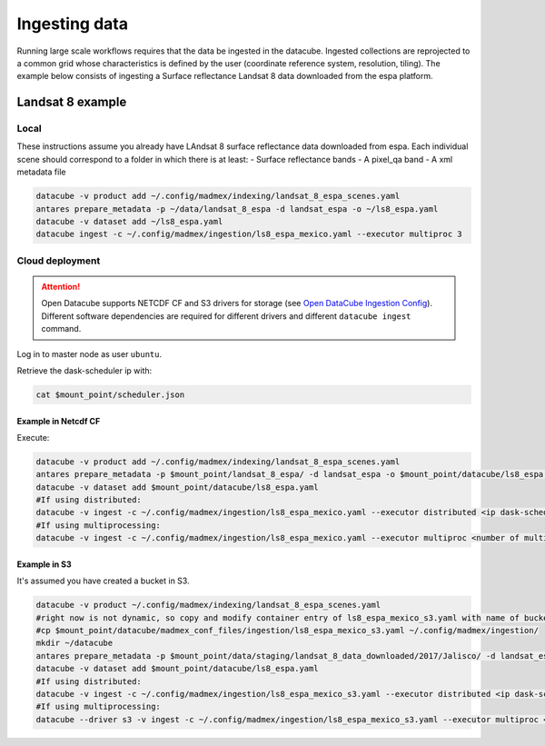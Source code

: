 **************
Ingesting data
**************

Running large scale workflows requires that the data be ingested in the datacube. Ingested collections are reprojected to a common grid whose characteristics is defined by the user (coordinate reference system, resolution, tiling). The example below consists of ingesting a Surface reflectance Landsat 8 data downloaded from the espa platform.

Landsat 8 example
=================

Local
-----

These instructions assume you already have LAndsat 8 surface reflectance data downloaded from espa. Each individual scene should correspond to a folder in which there is at least:
- Surface reflectance bands
- A pixel_qa band
- A xml metadata file
  
.. code-block:: bash

    datacube -v product add ~/.config/madmex/indexing/landsat_8_espa_scenes.yaml
    antares prepare_metadata -p ~/data/landsat_8_espa -d landsat_espa -o ~/ls8_espa.yaml
    datacube -v dataset add ~/ls8_espa.yaml
    datacube ingest -c ~/.config/madmex/ingestion/ls8_espa_mexico.yaml --executor multiproc 3


Cloud deployment
----------------


.. attention:: 

	Open Datacube supports NETCDF CF and S3 drivers for storage (see `Open DataCube Ingestion Config`_). Different software dependencies are required for different drivers and different ``datacube ingest`` command.


Log in to master node as user ``ubuntu``.

Retrieve the dask-scheduler ip with:

.. code-block:: bash

    cat $mount_point/scheduler.json





Example in Netcdf CF
^^^^^^^^^^^^^^^^^^^^

Execute:

.. code-block:: bash

    datacube -v product add ~/.config/madmex/indexing/landsat_8_espa_scenes.yaml
    antares prepare_metadata -p $mount_point/landsat_8_espa/ -d landsat_espa -o $mount_point/datacube/ls8_espa.yaml
    datacube -v dataset add $mount_point/datacube/ls8_espa.yaml
    #If using distributed:
    datacube -v ingest -c ~/.config/madmex/ingestion/ls8_espa_mexico.yaml --executor distributed <ip dask-scheduler>:<port where dask-scheduler listens, tipically 8786>
    #If using multiprocessing:
    datacube -v ingest -c ~/.config/madmex/ingestion/ls8_espa_mexico.yaml --executor multiproc <number of multiprocesses>


Example in S3
^^^^^^^^^^^^^

It's assumed you have created a bucket in S3.

.. code-block:: bash

    datacube -v product ~/.config/madmex/indexing/landsat_8_espa_scenes.yaml
    #right now is not dynamic, so copy and modify container entry of ls8_espa_mexico_s3.yaml with name of bucket. Next line will copy file created already:
    #cp $mount_point/datacube/madmex_conf_files/ingestion/ls8_espa_mexico_s3.yaml ~/.config/madmex/ingestion/
    mkdir ~/datacube
    antares prepare_metadata -p $mount_point/data/staging/landsat_8_data_downloaded/2017/Jalisco/ -d landsat_espa -o $mount_point/datacube/ls8_espa.yaml
    datacube -v dataset add $mount_point/datacube/ls8_espa.yaml
    #If using distributed:
    datacube -v ingest -c ~/.config/madmex/ingestion/ls8_espa_mexico_s3.yaml --executor distributed <ip dask-scheduler>:<port where dask-scheduler listens, tipically 8786>
    #If using multiprocessing:
    datacube --driver s3 -v ingest -c ~/.config/madmex/ingestion/ls8_espa_mexico_s3.yaml --executor multiproc <number of multiprocesses>


























.. _Open DataCube Ingestion Config: https://datacube-core.readthedocs.io/en/latest/ops/ingest.html#ingestion-config
